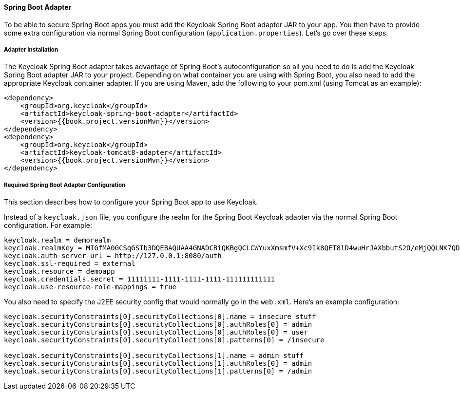 [[_spring_boot_adapter]]
==== Spring Boot Adapter

To be able to secure Spring Boot apps you must add the Keycloak Spring Boot adapter JAR to your app.
You then have to provide some extra configuration via normal Spring Boot configuration (`application.properties`).  Let's go over these steps. 

[[_spring_boot_adapter_installation]]
===== Adapter Installation

The Keycloak Spring Boot adapter takes advantage of Spring Boot's autoconfiguration so all you need to do is add the Keycloak Spring Boot adapter JAR to your project.
Depending on what container you are using with Spring Boot, you also need to add the appropriate Keycloak container adapter.
If you are using Maven, add the following to your pom.xml (using Tomcat as an example): 


[source,xml,subs="attributes+"]
----


<dependency>
    <groupId>org.keycloak</groupId>
    <artifactId>keycloak-spring-boot-adapter</artifactId>
    <version>{{book.project.versionMvn}}</version>
</dependency>
<dependency>
    <groupId>org.keycloak</groupId>
    <artifactId>keycloak-tomcat8-adapter</artifactId>
    <version>{{book.project.versionMvn}}</version>
</dependency>
----        

[[_spring_boot_adapter_configuration]]
===== Required Spring Boot Adapter Configuration

This section describes how to configure your Spring Boot app to use Keycloak. 

Instead of a `keycloak.json` file, you configure the realm for the Spring Boot Keycloak adapter via the normal Spring Boot configuration.
For example: 

[source]
----


keycloak.realm = demorealm
keycloak.realmKey = MIGfMA0GCSqGSIb3DQEBAQUAA4GNADCBiQKBgQCLCWYuxXmsmfV+Xc9Ik8QET8lD4wuHrJAXbbutS2O/eMjQQLNK7QDX/k/XhOkhxP0YBEypqeXeGaeQJjCxDhFjJXQuewUEMlmSja3IpoJ9/hFn4Cns4m7NGO+rtvnfnwgVfsEOS5EmZhRddp+40KBPPJfTH6Vgu6KjQwuFPj6DTwIDAQAB
keycloak.auth-server-url = http://127.0.0.1:8080/auth
keycloak.ssl-required = external
keycloak.resource = demoapp
keycloak.credentials.secret = 11111111-1111-1111-1111-111111111111
keycloak.use-resource-role-mappings = true
----

You also need to specify the J2EE security config that would normally go in the `web.xml`.
Here's an example configuration: 

[source]
----


keycloak.securityConstraints[0].securityCollections[0].name = insecure stuff
keycloak.securityConstraints[0].securityCollections[0].authRoles[0] = admin
keycloak.securityConstraints[0].securityCollections[0].authRoles[0] = user
keycloak.securityConstraints[0].securityCollections[0].patterns[0] = /insecure

keycloak.securityConstraints[0].securityCollections[1].name = admin stuff
keycloak.securityConstraints[0].securityCollections[1].authRoles[0] = admin
keycloak.securityConstraints[0].securityCollections[1].patterns[0] = /admin
----